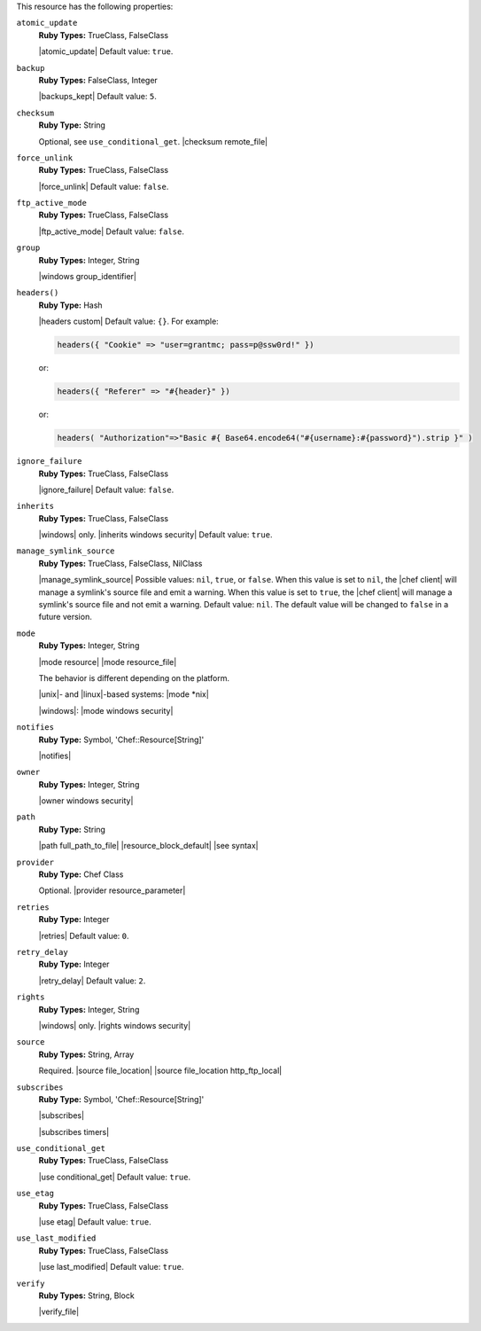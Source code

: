 .. The contents of this file may be included in multiple topics (using the includes directive).
.. The contents of this file should be modified in a way that preserves its ability to appear in multiple topics.

This resource has the following properties:

``atomic_update``
   **Ruby Types:** TrueClass, FalseClass

   |atomic_update| Default value: ``true``.

``backup``
   **Ruby Types:** FalseClass, Integer

   |backups_kept| Default value: ``5``.

``checksum``
   **Ruby Type:** String

   Optional, see ``use_conditional_get``. |checksum remote_file|

``force_unlink``
   **Ruby Types:** TrueClass, FalseClass

   |force_unlink| Default value: ``false``.

``ftp_active_mode``
   **Ruby Types:** TrueClass, FalseClass

   |ftp_active_mode| Default value: ``false``.

``group``
   **Ruby Types:** Integer, String

   |windows group_identifier|

``headers()``
   **Ruby Type:** Hash

   |headers custom| Default value: ``{}``. For example:

   .. code-block:: ruby

      headers({ "Cookie" => "user=grantmc; pass=p@ssw0rd!" })

   or:

   .. code-block:: ruby

      headers({ "Referer" => "#{header}" })

   or:

   .. code-block:: ruby

      headers( "Authorization"=>"Basic #{ Base64.encode64("#{username}:#{password}").strip }" )

``ignore_failure``
   **Ruby Types:** TrueClass, FalseClass

   |ignore_failure| Default value: ``false``.

``inherits``
   **Ruby Types:** TrueClass, FalseClass

   |windows| only. |inherits windows security| Default value: ``true``.

``manage_symlink_source``
   **Ruby Types:** TrueClass, FalseClass, NilClass

   |manage_symlink_source| Possible values: ``nil``, ``true``, or ``false``. When this value is set to ``nil``, the |chef client| will manage a symlink's source file and emit a warning. When this value is set to ``true``, the |chef client| will manage a symlink's source file and not emit a warning. Default value: ``nil``. The default value will be changed to ``false`` in a future version.

``mode``
   **Ruby Types:** Integer, String

   |mode resource| |mode resource_file|
       
   The behavior is different depending on the platform.
       
   |unix|- and |linux|-based systems: |mode *nix|
       
   |windows|: |mode windows security|

``notifies``
   **Ruby Type:** Symbol, 'Chef::Resource[String]'

   |notifies|

   .. include:: ../../includes_resources_common/includes_resources_common_notifications_syntax_notifies.rst

   .. include:: ../../includes_resources_common/includes_resources_common_notifications_timers.rst

``owner``
   **Ruby Types:** Integer, String

   |owner windows security|	

``path``
   **Ruby Type:** String

   |path full_path_to_file| |resource_block_default| |see syntax|

``provider``
   **Ruby Type:** Chef Class

   Optional. |provider resource_parameter|

``retries``
   **Ruby Type:** Integer

   |retries| Default value: ``0``.

``retry_delay``
   **Ruby Type:** Integer

   |retry_delay| Default value: ``2``.

``rights``
   **Ruby Types:** Integer, String

   |windows| only. |rights windows security|

``source``
   **Ruby Types:** String, Array

   Required. |source file_location| |source file_location http_ftp_local|
       
   .. include:: ../../includes_file/includes_file_12-3_remote_source_location.rst


``subscribes``
   **Ruby Type:** Symbol, 'Chef::Resource[String]'

   |subscribes|

   .. include:: ../../includes_resources_common/includes_resources_common_notifications_syntax_subscribes.rst

   |subscribes timers|

``use_conditional_get``
   **Ruby Types:** TrueClass, FalseClass

   |use conditional_get| Default value: ``true``.

``use_etag``
   **Ruby Types:** TrueClass, FalseClass

   |use etag| Default value: ``true``.

``use_last_modified``
   **Ruby Types:** TrueClass, FalseClass

   |use last_modified| Default value: ``true``.

``verify``
   **Ruby Types:** String, Block

   |verify_file|

   .. include:: ../../includes_resources/includes_resource_remote_file_attributes_verify.rst
